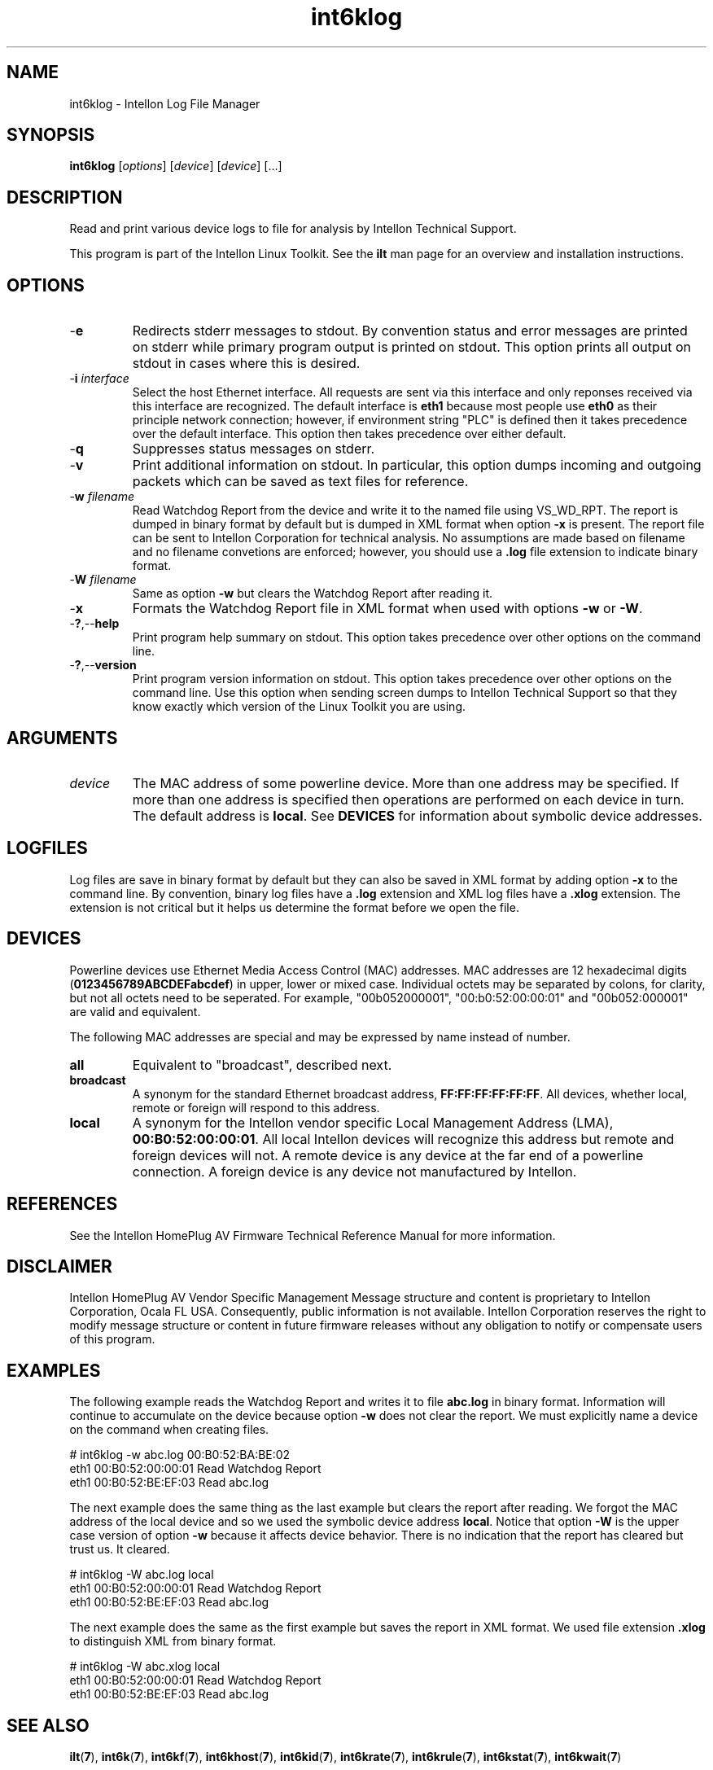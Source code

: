 .TH int6klog 7 "Intellon Corporation" "int6000-utils-linux" "Intellon Linux Toolkit"
.SH NAME
int6klog - Intellon Log File Manager
.SH SYNOPSIS
.BR int6klog
.RI [ options ] 
.RI [ device ] 
.RI [ device ] 
[...]
.SH DESCRIPTION
Read and print various device logs to file for analysis by Intellon Technical Support.
.PP
This program is part of the Intellon Linux Toolkit. See the \fBilt\fR man page for an overview and installation instructions.
.SH OPTIONS
.TP
.RB - e
Redirects stderr messages to stdout. By convention status and error messages are printed on stderr while primary program output is printed on stdout. This option prints all output on stdout in cases where this is desired.
.TP
-\fBi\fR \fIinterface\fR
Select the host Ethernet interface. All requests are sent via this interface and only reponses received via this interface are recognized. The default interface is \fBeth1\fR because most people use \fBeth0\fR as their principle network connection; however, if environment string "PLC" is defined then it takes precedence over the default interface. This option then takes precedence over either default.
.TP
.RB - q
Suppresses status messages on stderr. 
.TP
.RB - v
Print additional information on stdout. In particular, this option dumps incoming and outgoing packets which can be saved as text files for reference.
.TP
-\fBw \fIfilename\fR
Read Watchdog Report from the device and write it to the named file using VS_WD_RPT. The report is dumped in binary format by default but is dumped in XML format when option \fB-x\fR is present. The report file can be sent to Intellon Corporation for technical analysis. No assumptions are made based on filename and no filename convetions are enforced; however, you should use a \fB.log\fR file extension to indicate binary format.
.TP
-\fBW \fIfilename\fR
Same as option \fB-w\fR but clears the Watchdog Report after reading it.
.TP
.RB - x
Formats the Watchdog Report file in XML format when used with options \fB-w\fR or \fB-W\fR.
.TP
.RB - ? ,-- help
Print program help summary on stdout. This option takes precedence over other options on the command line. 
.TP
.RB - ? ,-- version
Print program version information on stdout. This option takes precedence over other options on the command line. Use this option when sending screen dumps to Intellon Technical Support so that they know exactly which version of the Linux Toolkit you are using.
.SH ARGUMENTS
.TP
.IR device
The MAC address of some powerline device. More than one address may be specified. If more than one address is specified then operations are performed on each device in turn. The default address is \fBlocal\fR. See \fBDEVICES\fR for information about symbolic device addresses.
.SH LOGFILES
Log files are save in binary format by default but they can also be saved in XML format by adding option \fB-x\fR to the command line. By convention, binary log files have a \fB.log\fR extension and XML log files have a \fB.xlog\fR extension. The extension is not critical but it helps us determine the format before we open the file.
.SH DEVICES
Powerline devices use Ethernet Media Access Control (MAC) addresses. MAC addresses are 12 hexadecimal digits (\fB0123456789ABCDEFabcdef\fR) in upper, lower or mixed case. Individual octets may be separated by colons, for clarity, but not all octets need to be seperated. For example, "00b052000001", "00:b0:52:00:00:01" and "00b052:000001" are valid and equivalent.
.PP
The following MAC addresses are special and may be expressed by name instead of number.
.TP
.BR all
Equivalent to "broadcast", described next.
.TP
.BR broadcast
A synonym for the standard Ethernet broadcast address, \fBFF:FF:FF:FF:FF:FF\fR. All devices, whether local, remote or foreign will respond to this address.
.TP
.BR local
A synonym for the Intellon vendor specific Local Management Address (LMA), \fB00:B0:52:00:00:01\fR. All local Intellon devices will recognize this address but remote and foreign devices will not. A remote device is any device at the far end of a powerline connection. A foreign device is any device not manufactured by Intellon.
.SH REFERENCES
See the Intellon HomePlug AV Firmware Technical Reference Manual for more information.
.SH DISCLAIMER
Intellon HomePlug AV Vendor Specific Management Message structure and content is proprietary to Intellon Corporation, Ocala FL USA. Consequently, public information is not available. Intellon Corporation reserves the right to modify message structure or content in future firmware releases without any obligation to notify or compensate users of this program.
.SH EXAMPLES
The following example reads the Watchdog Report and writes it to file \fBabc.log\fR in binary format. Information will continue to accumulate on the device because option \fB-w\fR does not clear the report. We must explicitly name a device on the command when creating files.
.PP
   # int6klog -w abc.log 00:B0:52:BA:BE:02
   eth1 00:B0:52:00:00:01 Read Watchdog Report
   eth1 00:B0:52:BE:EF:03 Read abc.log
.PP
The next example does the same thing as the last example but clears the report after reading. We forgot the MAC address of the local device and so we used the symbolic device address \fBlocal\fR. Notice that option \fB-W\fR is the upper case version of option \fB-w\fR because it affects device behavior. There is no indication that the report has cleared but trust us. It cleared.
.PP
   # int6klog -W abc.log local
   eth1 00:B0:52:00:00:01 Read Watchdog Report
   eth1 00:B0:52:BE:EF:03 Read abc.log
.PP
The next example does the same as the first example but saves the report in XML format. We used file extension \fB.xlog\fR to distinguish XML from binary format. 
.PP
   # int6klog -W abc.xlog local
   eth1 00:B0:52:00:00:01 Read Watchdog Report
   eth1 00:B0:52:BE:EF:03 Read abc.log
.PP
.SH SEE ALSO
.BR ilt ( 7 ),
.BR int6k ( 7 ),
.BR int6kf ( 7 ),
.BR int6khost ( 7 ),
.BR int6kid ( 7 ),
.BR int6krate ( 7 ),
.BR int6krule ( 7 ),
.BR int6kstat ( 7 ),
.BR int6kwait ( 7 )
.SH CREDITS
 Charles Maier <charles.maier@intellon.com>
